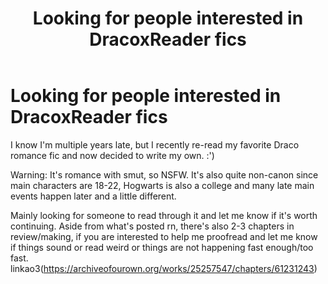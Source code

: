 #+TITLE: Looking for people interested in DracoxReader fics

* Looking for people interested in DracoxReader fics
:PROPERTIES:
:Author: _Silvermore_
:Score: 0
:DateUnix: 1594886206.0
:DateShort: 2020-Jul-16
:FlairText: Request
:END:
I know I'm multiple years late, but I recently re-read my favorite Draco romance fic and now decided to write my own. :')

Warning: It's romance with smut, so NSFW. It's also quite non-canon since main characters are 18-22, Hogwarts is also a college and many late main events happen later and a little different.

Mainly looking for someone to read through it and let me know if it's worth continuing. Aside from what's posted rn, there's also 2-3 chapters in review/making, if you are interested to help me proofread and let me know if things sound or read weird or things are not happening fast enough/too fast. linkao3([[https://archiveofourown.org/works/25257547/chapters/61231243]])

